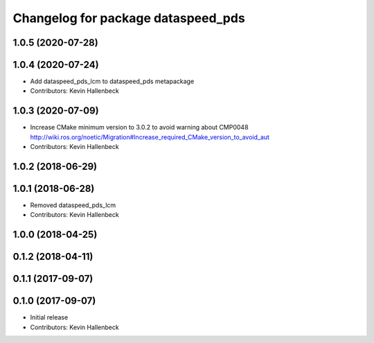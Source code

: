 ^^^^^^^^^^^^^^^^^^^^^^^^^^^^^^^^^^^
Changelog for package dataspeed_pds
^^^^^^^^^^^^^^^^^^^^^^^^^^^^^^^^^^^

1.0.5 (2020-07-28)
------------------

1.0.4 (2020-07-24)
------------------
* Add dataspeed_pds_lcm to dataspeed_pds metapackage
* Contributors: Kevin Hallenbeck

1.0.3 (2020-07-09)
------------------
* Increase CMake minimum version to 3.0.2 to avoid warning about CMP0048
  http://wiki.ros.org/noetic/Migration#Increase_required_CMake_version_to_avoid_aut
* Contributors: Kevin Hallenbeck

1.0.2 (2018-06-29)
------------------

1.0.1 (2018-06-28)
------------------
* Removed dataspeed_pds_lcm
* Contributors: Kevin Hallenbeck

1.0.0 (2018-04-25)
------------------

0.1.2 (2018-04-11)
------------------

0.1.1 (2017-09-07)
------------------

0.1.0 (2017-09-07)
------------------
* Initial release
* Contributors: Kevin Hallenbeck

